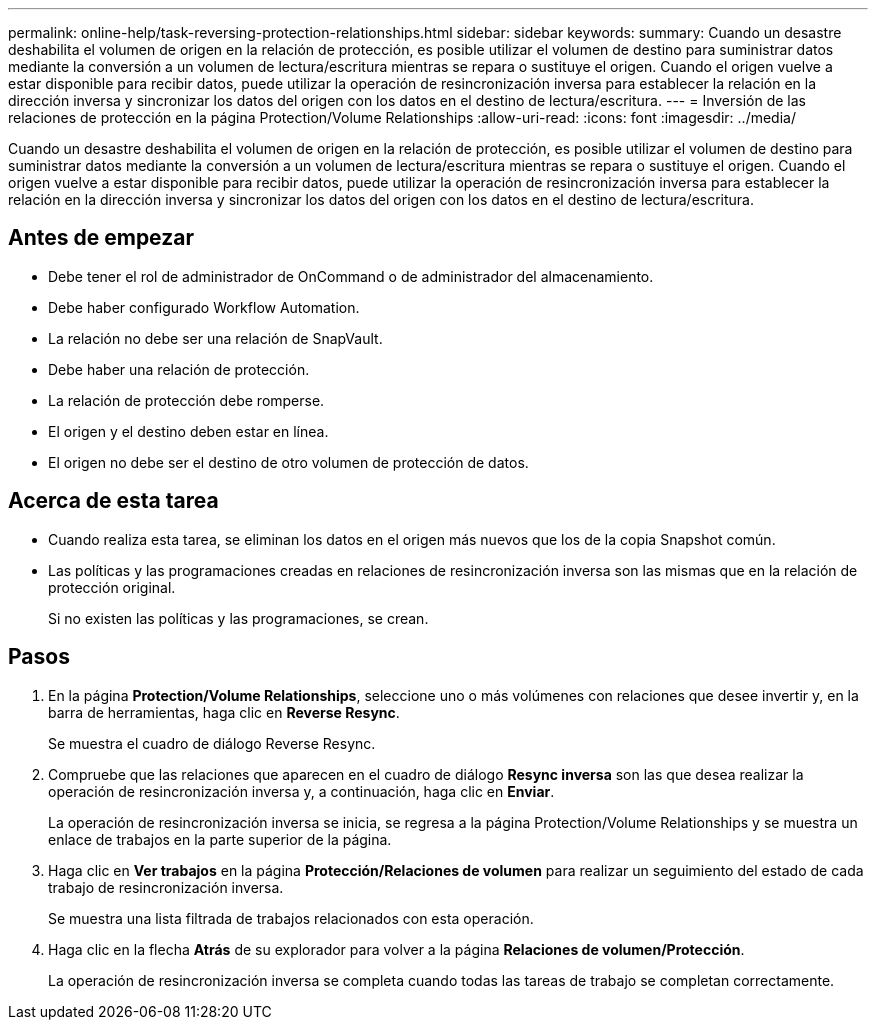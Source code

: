 ---
permalink: online-help/task-reversing-protection-relationships.html 
sidebar: sidebar 
keywords:  
summary: Cuando un desastre deshabilita el volumen de origen en la relación de protección, es posible utilizar el volumen de destino para suministrar datos mediante la conversión a un volumen de lectura/escritura mientras se repara o sustituye el origen. Cuando el origen vuelve a estar disponible para recibir datos, puede utilizar la operación de resincronización inversa para establecer la relación en la dirección inversa y sincronizar los datos del origen con los datos en el destino de lectura/escritura. 
---
= Inversión de las relaciones de protección en la página Protection/Volume Relationships
:allow-uri-read: 
:icons: font
:imagesdir: ../media/


[role="lead"]
Cuando un desastre deshabilita el volumen de origen en la relación de protección, es posible utilizar el volumen de destino para suministrar datos mediante la conversión a un volumen de lectura/escritura mientras se repara o sustituye el origen. Cuando el origen vuelve a estar disponible para recibir datos, puede utilizar la operación de resincronización inversa para establecer la relación en la dirección inversa y sincronizar los datos del origen con los datos en el destino de lectura/escritura.



== Antes de empezar

* Debe tener el rol de administrador de OnCommand o de administrador del almacenamiento.
* Debe haber configurado Workflow Automation.
* La relación no debe ser una relación de SnapVault.
* Debe haber una relación de protección.
* La relación de protección debe romperse.
* El origen y el destino deben estar en línea.
* El origen no debe ser el destino de otro volumen de protección de datos.




== Acerca de esta tarea

* Cuando realiza esta tarea, se eliminan los datos en el origen más nuevos que los de la copia Snapshot común.
* Las políticas y las programaciones creadas en relaciones de resincronización inversa son las mismas que en la relación de protección original.
+
Si no existen las políticas y las programaciones, se crean.





== Pasos

. En la página *Protection/Volume Relationships*, seleccione uno o más volúmenes con relaciones que desee invertir y, en la barra de herramientas, haga clic en *Reverse Resync*.
+
Se muestra el cuadro de diálogo Reverse Resync.

. Compruebe que las relaciones que aparecen en el cuadro de diálogo *Resync inversa* son las que desea realizar la operación de resincronización inversa y, a continuación, haga clic en *Enviar*.
+
La operación de resincronización inversa se inicia, se regresa a la página Protection/Volume Relationships y se muestra un enlace de trabajos en la parte superior de la página.

. Haga clic en *Ver trabajos* en la página *Protección/Relaciones de volumen* para realizar un seguimiento del estado de cada trabajo de resincronización inversa.
+
Se muestra una lista filtrada de trabajos relacionados con esta operación.

. Haga clic en la flecha *Atrás* de su explorador para volver a la página *Relaciones de volumen/Protección*.
+
La operación de resincronización inversa se completa cuando todas las tareas de trabajo se completan correctamente.


